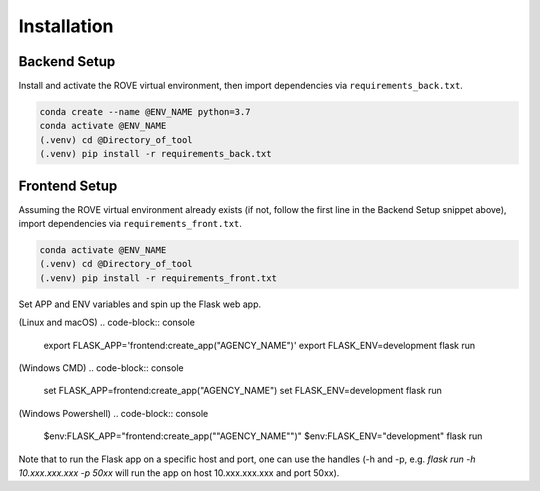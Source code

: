 Installation
=====

Backend Setup
------------

Install and activate the ROVE virtual environment, then import dependencies via ``requirements_back.txt``.

.. code-block:: console
   
   conda create --name @ENV_NAME python=3.7
   conda activate @ENV_NAME
   (.venv) cd @Directory_of_tool
   (.venv) pip install -r requirements_back.txt

Frontend Setup
----------------

Assuming the ROVE virtual environment already exists (if not, follow the first line in the Backend Setup snippet above), 
import dependencies via ``requirements_front.txt``.

.. code-block:: console

   conda activate @ENV_NAME
   (.venv) cd @Directory_of_tool
   (.venv) pip install -r requirements_front.txt

Set APP and ENV variables and spin up the Flask web app. 

(Linux and macOS)
.. code-block:: console

   export FLASK_APP='frontend:create_app("AGENCY_NAME")'
   export FLASK_ENV=development
   flask run


(Windows CMD)
.. code-block:: console
   
   set FLASK_APP=frontend:create_app("AGENCY_NAME")
   set FLASK_ENV=development
   flask run

(Windows Powershell)
.. code-block:: console
   
   $env:FLASK_APP="frontend:create_app(""AGENCY_NAME"")"
   $env:FLASK_ENV="development"
   flask run

Note that to run the Flask app on a specific host and port, one can use the handles 
(-h and -p, e.g. `flask run -h 10.xxx.xxx.xxx -p 50xx` will run the app on host 10.xxx.xxx.xxx and port 50xx).